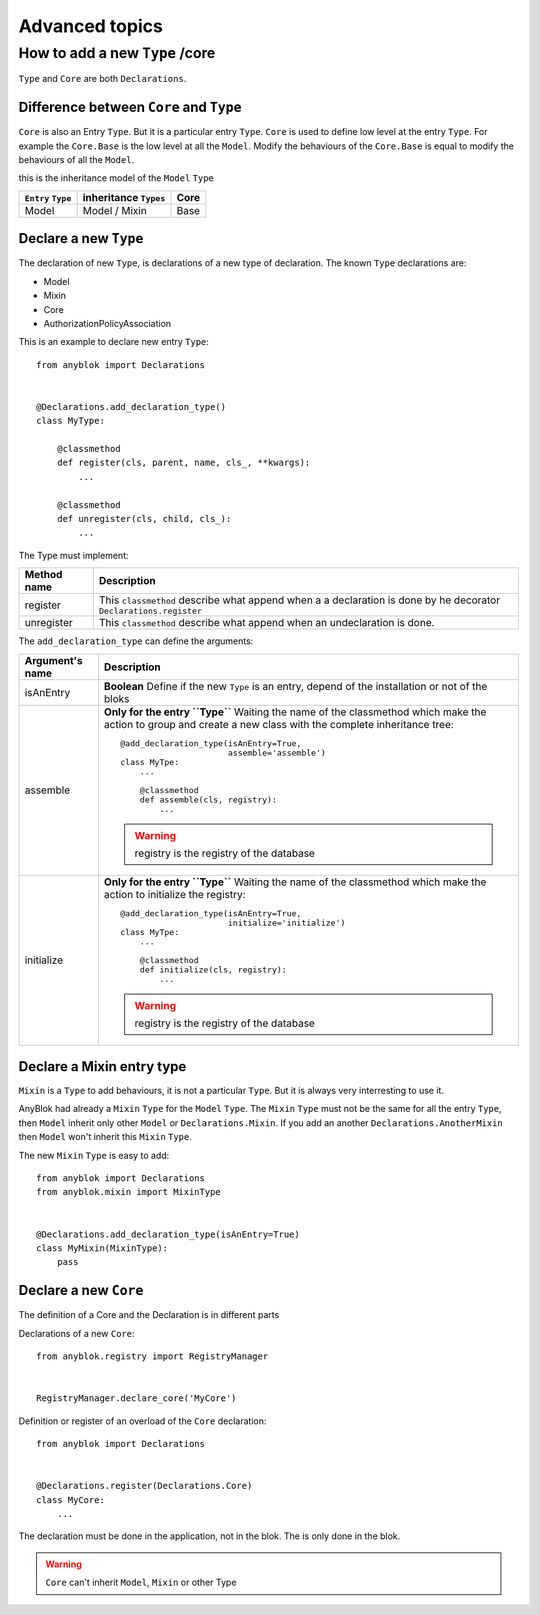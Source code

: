 .. This file is a part of the AnyBlok project
..
..    Copyright (C) 2015 Jean-Sebastien SUZANNE <jssuzanne@anybox.fr>
..
.. This Source Code Form is subject to the terms of the Mozilla Public License,
.. v. 2.0. If a copy of the MPL was not distributed with this file,You can
.. obtain one at http://mozilla.org/MPL/2.0/.

===============
Advanced topics
===============

How to add a new ``Type`` /core
===============================

``Type`` and ``Core`` are both ``Declarations``.

Difference between ``Core`` and ``Type``
----------------------------------------

``Core`` is also an Entry ``Type``. But it is a particular entry ``Type``.
``Core`` is used to define low level at the entry ``Type``. For example
the ``Core.Base`` is the low level at all the ``Model``. Modify the behaviours
of the ``Core.Base`` is equal to modify the behaviours of all the ``Model``.

this is the inheritance model of the ``Model`` ``Type``

+--------------------+------------------------------------+-------------------+
| ``Entry`` ``Type`` |    inheritance ``Types``           |      Core         |
+====================+====================================+===================+
|      Model         |          Model     /   Mixin       |        Base       |
+--------------------+------------------------------------+-------------------+

Declare a new ``Type``
----------------------

The declaration of new ``Type``, is declarations of a new type of declaration.
The known ``Type`` declarations are:

* Model
* Mixin
* Core
* AuthorizationPolicyAssociation

This is an example to declare new entry ``Type``::

    from anyblok import Declarations


    @Declarations.add_declaration_type()
    class MyType:

        @classmethod
        def register(cls, parent, name, cls_, **kwargs):
            ...

        @classmethod
        def unregister(cls, child, cls_):
            ...

The Type must implement:

+---------------------+-------------------------------------------------------+
| Method name         | Description                                           |
+=====================+=======================================================+
|  register           | This ``classmethod`` describe what append when a      |
|                     | a declaration is done by he decorator                 |
|                     | ``Declarations.register``                             |
+---------------------+-------------------------------------------------------+
|  unregister         | This ``classmethod`` describe what append when an     |
|                     | undeclaration is done.                                |
+---------------------+-------------------------------------------------------+

The ``add_declaration_type`` can define the arguments:

+---------------------+-------------------------------------------------------+
| Argument's name     | Description                                           |
+=====================+=======================================================+
| isAnEntry           | **Boolean**                                           |
|                     | Define if the new ``Type`` is an entry, depend of the |
|                     | installation or not of the bloks                      |
+---------------------+-------------------------------------------------------+
| assemble            | **Only for the entry ``Type``**                       |
|                     | Waiting the name of the classmethod which make the    |
|                     | action to group and create a new class with the       |
|                     | complete inheritance tree::                           |
|                     |                                                       |
|                     |     @add_declaration_type(isAnEntry=True,             |
|                     |                           assemble='assemble')        |
|                     |     class MyTpe:                                      |
|                     |         ...                                           |
|                     |                                                       |
|                     |         @classmethod                                  |
|                     |         def assemble(cls, registry):                  |
|                     |             ...                                       |
|                     |                                                       |
|                     | .. warning::                                          |
|                     |     registry is the registry of the database          |
|                     |                                                       |
+---------------------+-------------------------------------------------------+
| initialize          | **Only for the entry ``Type``**                       |
|                     | Waiting the name of the classmethod which make the    |
|                     | action to initialize the registry::                   |
|                     |                                                       |
|                     |     @add_declaration_type(isAnEntry=True,             |
|                     |                           initialize='initialize')    |
|                     |     class MyTpe:                                      |
|                     |         ...                                           |
|                     |                                                       |
|                     |         @classmethod                                  |
|                     |         def initialize(cls, registry):                |
|                     |             ...                                       |
|                     |                                                       |
|                     | .. warning::                                          |
|                     |     registry is the registry of the database          |
|                     |                                                       |
+---------------------+-------------------------------------------------------+


Declare a Mixin entry type
--------------------------

``Mixin`` is a ``Type`` to add behaviours, it is not a particular ``Type``.
But it is always very interresting to use it.

AnyBlok had already a ``Mixin`` ``Type`` for the ``Model`` ``Type``. The
``Mixin`` ``Type`` must not be the same for all the entry ``Type``, then
``Model`` inherit only other ``Model`` or ``Declarations.Mixin``. If you add
an another ``Declarations.AnotherMixin`` then ``Model`` won't inherit this
``Mixin`` ``Type``.

The new ``Mixin`` ``Type`` is easy to add::

    from anyblok import Declarations
    from anyblok.mixin import MixinType


    @Declarations.add_declaration_type(isAnEntry=True)
    class MyMixin(MixinType):
        pass

Declare a new ``Core``
----------------------


The definition of a Core and the Declaration is in different parts

Declarations of a new ``Core``::

    from anyblok.registry import RegistryManager


    RegistryManager.declare_core('MyCore')

Definition or register of an overload of the ``Core`` declaration::

    from anyblok import Declarations


    @Declarations.register(Declarations.Core)
    class MyCore:
        ...

The declaration must be done in the application, not in the blok. The
is only done in the blok.

.. warning::

    ``Core`` can't inherit ``Model``, ``Mixin`` or other Type
